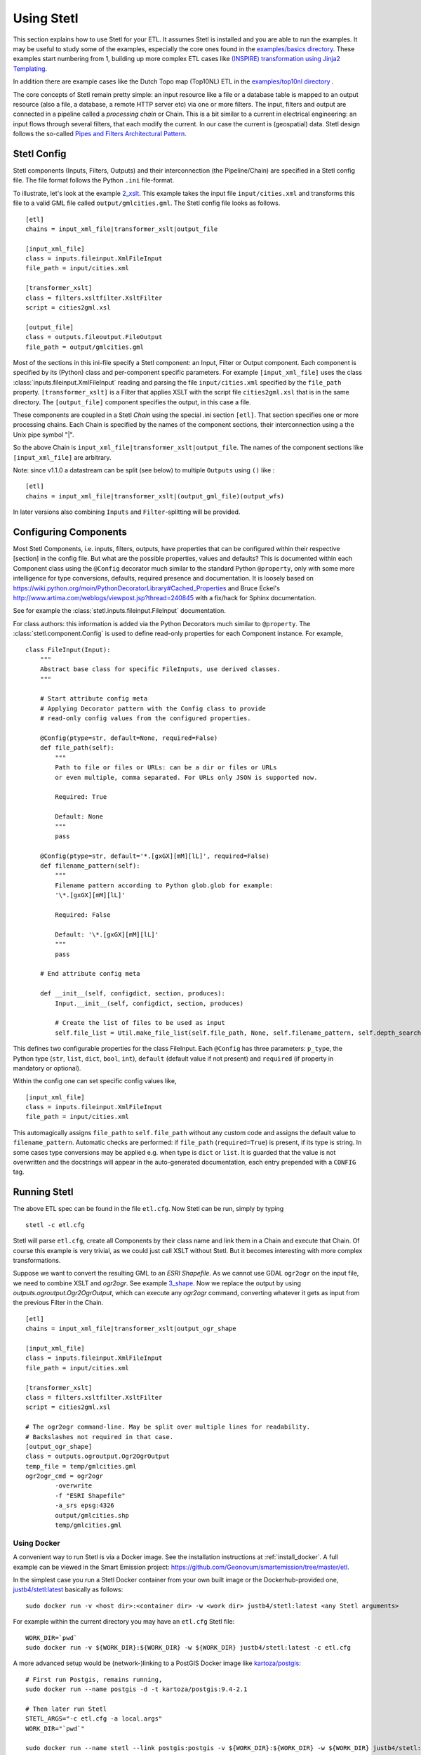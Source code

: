 .. _using:

Using Stetl
===========

This section explains how to use Stetl for your ETL. It assumes Stetl is installed and
you are able to run the examples. It may be useful to study some of the examples,
especially the core ones found in the `examples/basics directory <https://github.com/geopython/stetl/tree/master/examples/basics>`_.
These examples start numbering from 1, building up more complex ETL cases like `(INSPIRE) transformation using
Jinja2 Templating <https://github.com/geopython/stetl/tree/master/examples/basics/10_jinja2_templating>`_.

In addition there are example cases like the Dutch
Topo map (Top10NL) ETL in the `examples/top10nl directory <https://github.com/geopython/stetl/tree/master/examples/top10nl>`_ .

The core concepts of Stetl remain pretty simple: an input resource like a file or a database table is
mapped to an output resource (also a file, a database, a remote HTTP server etc) via one or more filters.
The input, filters  and output are connected in a pipeline called a `processing chain` or Chain.
This is a bit similar to a current in electrical engineering: an input flows
through several filters, that each modify the current. In our case the current is (geospatial) data.
Stetl design follows the so-called `Pipes and Filters Architectural Pattern <http://webcem01.cem.itesm.mx:8005/apps/s200911/tc3003/notes_pipes_and_filters/>`_.

Stetl Config
------------

Stetl components (Inputs, Filters, Outputs) and their interconnection (the Pipeline/Chain)
are specified in a Stetl config file. The file format follows the Python ``.ini`` file-format.

To illustrate, let's look at the example `2_xslt <https://github.com/geopython/stetl/tree/master/examples/basics/2_xslt>`_.
This example takes the input file ``input/cities.xml`` and transforms this file to a valid GML file called
``output/gmlcities.gml``. The Stetl config file looks as follows. ::

	[etl]
	chains = input_xml_file|transformer_xslt|output_file

	[input_xml_file]
	class = inputs.fileinput.XmlFileInput
	file_path = input/cities.xml

	[transformer_xslt]
	class = filters.xsltfilter.XsltFilter
	script = cities2gml.xsl

	[output_file]
	class = outputs.fileoutput.FileOutput
	file_path = output/gmlcities.gml

Most of the sections in this ini-file specify a Stetl component: an Input, Filter or Output component.
Each component is specified by its (Python) class and per-component specific parameters.
For example ``[input_xml_file]`` uses the class  :class:`inputs.fileinput.XmlFileInput` reading and parsing the
file ``input/cities.xml`` specified by the ``file_path`` property.  ``[transformer_xslt]`` is a Filter that
applies XSLT with the script file  ``cities2gml.xsl`` that is in the same directory. The ``[output_file]``
component specifies the output, in this case a file.

These components are coupled in a Stetl `Chain` using the special .ini section ``[etl]``. That section specifies one
or more processing chains. Each Chain is specified by the names of the component sections, their interconnection using
a the Unix pipe symbol "|".

So the above Chain is ``input_xml_file|transformer_xslt|output_file``. The names
of the component sections like ``[input_xml_file]`` are arbitrary.

Note: since v1.1.0 a datastream can be split (see below) to multiple ``Outputs`` using ``()`` like : ::

	[etl]
	chains = input_xml_file|transformer_xslt|(output_gml_file)(output_wfs)

In later versions also combining ``Inputs`` and ``Filter``-splitting will be provided.

Configuring Components
----------------------

Most Stetl Components, i.e. inputs, filters, outputs, have properties that can be configured within their
respective [section] in the config file. But what are the possible properties, values and defaults?
This is documented within each Component class using the ``@Config`` decorator much similar to the standard Python
``@property``, only with
some more intelligence for type conversions, defaults, required presence and documentation.
It is loosely based on https://wiki.python.org/moin/PythonDecoratorLibrary#Cached_Properties and Bruce Eckel's
http://www.artima.com/weblogs/viewpost.jsp?thread=240845 with a fix/hack for Sphinx documentation.

See for example the :class:`stetl.inputs.fileinput.FileInput` documentation.

For class authors: this information is added
via the Python Decorators much similar to ``@property``. The :class:`stetl.component.Config`
is used to define read-only properties for each Component instance. For example, ::

    class FileInput(Input):
        """
        Abstract base class for specific FileInputs, use derived classes.
        """

        # Start attribute config meta
        # Applying Decorator pattern with the Config class to provide
        # read-only config values from the configured properties.

        @Config(ptype=str, default=None, required=False)
        def file_path(self):
            """
            Path to file or files or URLs: can be a dir or files or URLs
            or even multiple, comma separated. For URLs only JSON is supported now.

            Required: True

            Default: None
            """
            pass

        @Config(ptype=str, default='*.[gxGX][mM][lL]', required=False)
        def filename_pattern(self):
            """
            Filename pattern according to Python glob.glob for example:
            '\*.[gxGX][mM][lL]'

            Required: False

            Default: '\*.[gxGX][mM][lL]'
            """
            pass

        # End attribute config meta

        def __init__(self, configdict, section, produces):
            Input.__init__(self, configdict, section, produces)

            # Create the list of files to be used as input
            self.file_list = Util.make_file_list(self.file_path, None, self.filename_pattern, self.depth_search)

This defines two configurable properties for the class FileInput.
Each ``@Config`` has three parameters: ``p_type``, the Python type (``str``, ``list``, ``dict``, ``bool``, ``int``),
``default`` (default value if not present) and ``required`` (if property in mandatory or optional).

Within the config one can set specific
config values like, ::

    [input_xml_file]
    class = inputs.fileinput.XmlFileInput
    file_path = input/cities.xml

This automagically assigns ``file_path`` to ``self.file_path`` without any custom code and assigns the
default value to ``filename_pattern``. Automatic checks are performed: if ``file_path`` (``required=True``) is present, if its type is string.
In some cases type conversions may be applied e.g. when type is ``dict`` or ``list``. It is guarded that the value is not
overwritten and the docstrings will appear in the auto-generated documentation, each entry prepended with a ``CONFIG`` tag.

Running Stetl
-------------

The above ETL spec can be found in the file ``etl.cfg``. Now Stetl can be run, simply by typing ::

	stetl -c etl.cfg

Stetl will parse ``etl.cfg``, create all Components by their class name and link them in a Chain and execute
that Chain. Of course this example is very trivial, as we could just call XSLT without Stetl. But it becomes interesting
with more complex transformations.

Suppose we want to convert the resulting GML to an `ESRI Shapefile`. As we cannot use GDAL ``ogr2ogr`` on the input
file, we need to combine XSLT and `ogr2ogr`. See example
`3_shape <https://github.com/geopython/stetl/tree/master/examples/basics/3_shape>`_. Now we replace the output
by using `outputs.ogroutput.Ogr2OgrOutput`, which can execute any `ogr2ogr` command, converting
whatever it gets as input from the previous Filter in the Chain. ::

	[etl]
	chains = input_xml_file|transformer_xslt|output_ogr_shape

	[input_xml_file]
	class = inputs.fileinput.XmlFileInput
	file_path = input/cities.xml

	[transformer_xslt]
	class = filters.xsltfilter.XsltFilter
	script = cities2gml.xsl

	# The ogr2ogr command-line. May be split over multiple lines for readability.
	# Backslashes not required in that case.
	[output_ogr_shape]
	class = outputs.ogroutput.Ogr2OgrOutput
	temp_file = temp/gmlcities.gml
	ogr2ogr_cmd = ogr2ogr
		-overwrite
		-f "ESRI Shapefile"
		-a_srs epsg:4326
		output/gmlcities.shp
		temp/gmlcities.gml

.. _run_docker:

Using Docker
~~~~~~~~~~~~

A convenient way to run Stetl is via a Docker image. See the installation instructions at
:ref:`install_docker`. A full example can be viewed in the Smart Emission project:
https://github.com/Geonovum/smartemission/tree/master/etl.

In the simplest case you run a Stetl Docker container from your own built image or the Dockerhub-provided
one, `justb4/stetl:latest <https://hub.docker.com/r/justb4/stetl>`_ basically as follows:  ::

	sudo docker run -v <host dir>:<container dir> -w <work dir> justb4/stetl:latest <any Stetl arguments>

For example within the current directory you may have an ``etl.cfg`` Stetl file: ::

	WORK_DIR=`pwd`
	sudo docker run -v ${WORK_DIR}:${WORK_DIR} -w ${WORK_DIR} justb4/stetl:latest -c etl.cfg

A more advanced setup would be (network-)linking to a PostGIS Docker image
like `kartoza/postgis <https://hub.docker.com/r/kartoza/postgis/>`_: ::

	# First run Postgis, remains running,
	sudo docker run --name postgis -d -t kartoza/postgis:9.4-2.1

	# Then later run Stetl
	STETL_ARGS="-c etl.cfg -a local.args"
	WORK_DIR="`pwd`"

	sudo docker run --name stetl --link postgis:postgis -v ${WORK_DIR}:${WORK_DIR} -w ${WORK_DIR} justb4/stetl:latest  ${STETL_ARGS}

The last example is used within the SmartEmission project. Also with more detail and keeping
all dynamic data (like PostGIS DB), your Stetl config and results, and logs within the host.  For PostGIS see: https://github.com/Geonovum/smartemission/tree/master/services/postgis
and Stetl see: https://github.com/Geonovum/smartemission/tree/master/etl.

Stetl Integration
-----------------

Note: one can also run Stetl via its main ETL class: :class:`stetl.etl.ETL`.
This may be useful for integrations in for example Python programs
or even OGC WPS servers (planned).

Reusable Stetl Configs
----------------------
What we saw in the last example is that it is hard to reuse this `etl.cfg` when we have for example a different input file
or want to map to different output files. For this Stetl supports `parameter substitution`. Here command line parameters are substituted
for variables in `etl.cfg`. A variable is declared between curly brackets like `{out_xml}`. See
example `6_cmdargs <https://github.com/geopython/stetl/tree/master/examples/basics/6_cmdargs>`_. ::

	[etl]
	chains = input_xml_file|transformer_xslt|output_file

	[input_xml_file]
	class = inputs.fileinput.XmlFileInput
	file_path = {in_xml}

	[transformer_xslt]
	class = filters.xsltfilter.XsltFilter
	script = {in_xsl}

	[output_file]
	class = outputs.fileoutput.FileOutput
	file_path = {out_xml}

Note the symbolic input, xsl and output files. We can now perform this ETL using the `stetl -a option` in two ways.
One, passing the arguments on the commandline, like ::

	stetl -c etl.cfg -a "in_xml=input/cities.xml in_xsl=cities2gml.xsl out_xml=output/gmlcities.gml"

Two, passing the arguments in a properties file, here called `etl.args` (the name of the suffix .args is not significant). ::

	stetl -c etl.cfg -a etl.args

Where the content of the `etl.args` properties file is: ::

	# Arguments in properties file
	in_xml=input/cities.xml
	in_xsl=cities2gml.xsl
	out_xml=output/gmlcities.gml

This makes an ETL chain highly reusable. A very elaborate Stetl config with parameter substitution can be seen in the
`Top10NL ETL <https://github.com/geopython/stetl/blob/master/examples/top10nl/etl-top10nl.cfg>`_.

Connection Compatibility
------------------------

During ETL Chain processing Components typically pass data to a next :class:`stetl.component.Component` .
A :class:`stetl.filter.Filter`  Component both consumes and produces data, Inputs produce data and
Outputs only consume data.

Data and status flows as :class:`stetl.packet.Packet` objects between the Components. The type of the data in these Packets needs
to be compatible only between two coupled Components.
Stetl does not define one unifying data structure, but leaves this to the Components themselves.

Each Component provides the type of data it `consumes` (Filters, Outputs) and/or `produces` (Inputs, Filters).
This is indicated in its class definition using the `consumes` and `produces` object constructor parameters.
Some Components can produce and/or consume multiple data types, like a single stream of `records` or a `record array`.
In those cases the `produces` or `consumes` parameter can be a list (array) of data types.

During `Chain` construction Stetl will check for compatible formats when connecting `Components`.
If one of the formats is a list of formats, the actual format is determined by:

#. explicit setting: the actual `input_format` and/or `output_format` is set in the Component .ini configuration
#. no setting provided: the first format in the list is taken as default

Stetl will only check if these input and output-formats for connecting Components are compatible
when constructing a Chain.

The following data types are currently symbolically defined in the :class:`stetl.packet.FORMAT` class:

- ``any`` - 'catch-all' type, may be any of the types below.

- ``etree_doc`` - a complete in-memory XML DOM structure using the ``lxml`` etree

- ``etree_element`` - each Packet contains a single DOM Element (usually a Feature) in ``lxml`` etree format

- ``etree_feature_array`` - each Packet contains an array of DOM Elements (usually Features) in ``lxml`` etree format

- ``geojson_feature`` - as ``struct`` but following naming conventions for a single Feature according to the GeoJSON spec: http://geojson.org

- ``geojson_collection`` - as ``struct`` but following naming conventions for a FeatureCollection according to the GeoJSON spec: http://geojson.org

- ``ogr_feature`` - a single Feature object from an OGR source (via Python SWIG wrapper)

- ``ogr_feature_array`` - a Python list (array) of a single Feature objects from an OGR source

- ``record`` - a Python ``dict`` (hashmap)

- ``record_array`` - a Python list (array) of ``dict``

- ``string``- a general string

- ``struct`` - a JSON-like generic tree structure

- ``xml_doc_as_string`` - a string representation of a complete XML document

- ``xml_line_stream`` - each Packet contains a line (string) from an XML file or string representation (DEPRECATED)


Many components, in particular Filters, are able to transform data formats.
For example the `XmlElementStreamerFileInput` can produce an
`etree_element`, a subsequent `XmlAssembler` can create small in-memory `etree_doc` s that
can be fed into an `XsltFilter`, which outputs a transformed `etree_doc`. The type `any` is a catch-all,
for example used for printing any object to standard output in the :class:`stetl.packet.Component`.
An `etree_element` may also be interesting to be able to process single features.

Starting with Stetl 1.0.7 a new :class:`stetl.filters.formatconverter.FormatConverterFilter` class provides a Stetl Filter
to allow almost any conversion between otherwise incompatible Components.

TODO: the Packet typing system is still under constant review and extension. Soon it will be possible
to add new data types and converters. We have deliberately chosen not to define a single internal datatype
like a "Feature", both for flexibility and performance reasons.

Multiple Chains
---------------

Usually a complete ETL will require multiple steps/commands. For example we need to create
a database, maybe tables and/or making tables empty. Also we may need to do postprocessing, like
removing duplicates in a table etc. In order to have repeatable/reusable ETL without any
manual steps, we can specify multiple Chains within a single Stetl config.
The syntax: chains are separated by commas (steps are sill separated by pipe symbols). 

Chains are executed in order. We can even reuse the
specified components from within the same file. Each will have a separate instance within a Chain.

For example in the `Top10NL example <https://github.com/geopython/stetl/blob/master/examples/top10nl/etl-top10nl.cfg>`_
we see three Chains::

		[etl]
		chains = input_sql_pre|schema_name_filter|output_postgres,
				input_big_gml_files|xml_assembler|transformer_xslt|output_ogr2ogr,
				input_sql_post|schema_name_filter|output_postgres

Here the Chain `input_sql_pre|schema_name_filter|output_postgres` sets up a PostgreSQL schema and
creates tables.  `input_big_gml_files|xml_assembler|transformer_xslt|output_ogr2ogr` does the actual ETL and
`input_sql_post|schema_name_filter|output_postgres` does some PostgreSQL postprocessing.

Chain Splitting
---------------

In some cases we may want to split processed data to multiple ``Filters`` or ``Outputs``.
For example to produce output files in multiple formats like GML, GeoJSON etc
or to publish converted (Filtered) data to multiple remote services (SOS, SensorThings API)
or just for simple debugging to a target ``Output`` and ``StandardOutput``.

See issue https://github.com/geopython/stetl/issues/35 and
the `Chain Split example <https://github.com/geopython/stetl/tree/master/examples/basics/15_splitchain>`_.

Here the Chains are split by using ``()`` in the ETL Chain definition: ::

	# Transform input xml to valid GML file using an XSLT filter and pass to multiple outputs.
	# Below are two Chains: simple Output splitting and splitting to 3 sub-Chains at Filter level.

	[etl]
	chains = input_xml_file | transformer_xslt |(output_file)(output_std),
	         input_xml_file | (transformer_xslt|output_file) (output_std) (transformer_xslt|output_std)


	[input_xml_file]
	class = inputs.fileinput.XmlFileInput
	file_path = input/cities.xml

	[transformer_xslt]
	class = filters.xsltfilter.XsltFilter
	script = cities2gml.xsl

	[output_file]
	class = outputs.fileoutput.FileOutput
	file_path = output/gmlcities.gml

	[output_std]
	class = outputs.standardoutput.StandardOutput
